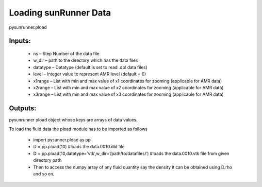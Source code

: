 Loading sunRunner Data
==================

pysunrunner.pload

Inputs:
-------

 * ns – Step Number of the data file
 * w_dir – path to the directory which has the data files
 * datatype – Datatype (default is set to read .dbl data files)
 * level – Integer value to represent AMR level (default = 0)
 * x1range – List with min and max value of x1 coordinates for zooming (applicable for AMR data)
 * x2range – List with min and max value of x2 coordinates for zooming (applicable for AMR data)
 * x3range – List with min and max value of x3 coordinates for zooming (applicable for AMR data)

Outputs:
--------

pysunrunner pload object whose keys are arrays of data values.

To load the fluid data the pload module has to be imported as follows

 * import pysunner.pload as pp
 * D = pp.pload(10) #loads the data.0010.dbl file
 * D = pp.pload(10,datatype=’vtk’,w_dir=’/path/to/datafiles/’) #loads the data.0010.vtk file from given directory path
 * Then to access the numpy array of any fluid quantity say the density it can be obtained using D.rho and so on.
